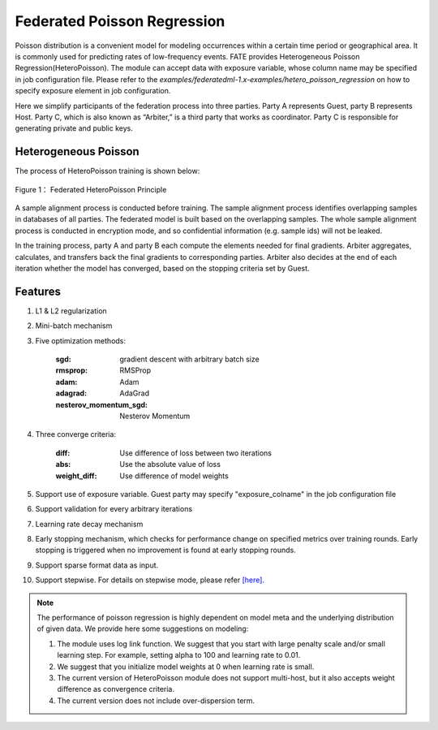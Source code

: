 Federated Poisson Regression
============================

Poisson distribution is a convenient model for modeling occurrences within a certain time period or geographical area. It is commonly used for predicting rates of low-frequency events. FATE provides Heterogeneous Poisson Regression(HeteroPoisson). The module can accept data with exposure variable, whose column name may be specified in job configuration file. Please refer to the `examples/federatedml-1.x-examples/hetero_poisson_regression` on how to specify exposure element in job configuration.

Here we simplify participants of the federation process into three parties. Party A represents Guest, party B represents Host. Party C, which is also known as “Arbiter,” is a third party that works as coordinator. Party C is responsible for generating private and public keys.

Heterogeneous Poisson
---------------------

The process of HeteroPoisson training is shown below:

.. figure:: images/HeteroPoisson.png
   :width: 500
   :name: possion figure 1
   :align: center

   Figure 1： Federated HeteroPoisson Principle

A sample alignment process is conducted before training. The sample alignment process identifies overlapping samples in databases of all parties. The federated model is built based on the overlapping samples. The whole sample alignment process is conducted in encryption mode, and so confidential information (e.g. sample ids) will not be leaked.

In the training process, party A and party B each compute the elements needed for final gradients. Arbiter aggregates, calculates, and transfers back the final gradients to corresponding parties. Arbiter also decides at the end of each iteration whether the model has converged, based on the stopping criteria set by Guest.


Features
--------

1. L1 & L2 regularization

2. Mini-batch mechanism

3. Five optimization methods:

    :sgd: gradient descent with arbitrary batch size

    :rmsprop: RMSProp

    :adam: Adam

    :adagrad: AdaGrad

    :nesterov_momentum_sgd: Nesterov Momentum

4. Three converge criteria:

    :diff: Use difference of loss between two iterations

    :abs: Use the absolute value of loss

    :weight_diff: Use difference of model weights

5. Support use of exposure variable. Guest party may specify "exposure_colname" in the job configuration file

6. Support validation for every arbitrary iterations

7. Learning rate decay mechanism

8. Early stopping mechanism, which checks for performance change on specified metrics over training rounds. Early stopping is triggered when no improvement is found at early stopping rounds.

9. Support sparse format data as input.

10. Support stepwise. For details on stepwise mode, please refer `[here]. <../../model_selection/stepwise/README.rst>`_


.. note::

	The performance of poisson regression is highly dependent on model meta and the underlying distribution of given data. We provide here some suggestions on modeling:

	1. The module uses log link function. We suggest that you start with large penalty scale and/or small learning step. For example, setting alpha to 100 and learning rate to 0.01.

	2. We suggest that you initialize model weights at 0 when learning rate is small.

	3. The current version of HeteroPoisson module does not support multi-host, but it also accepts weight difference as convergence criteria.

	4. The current version does not include over-dispersion term.